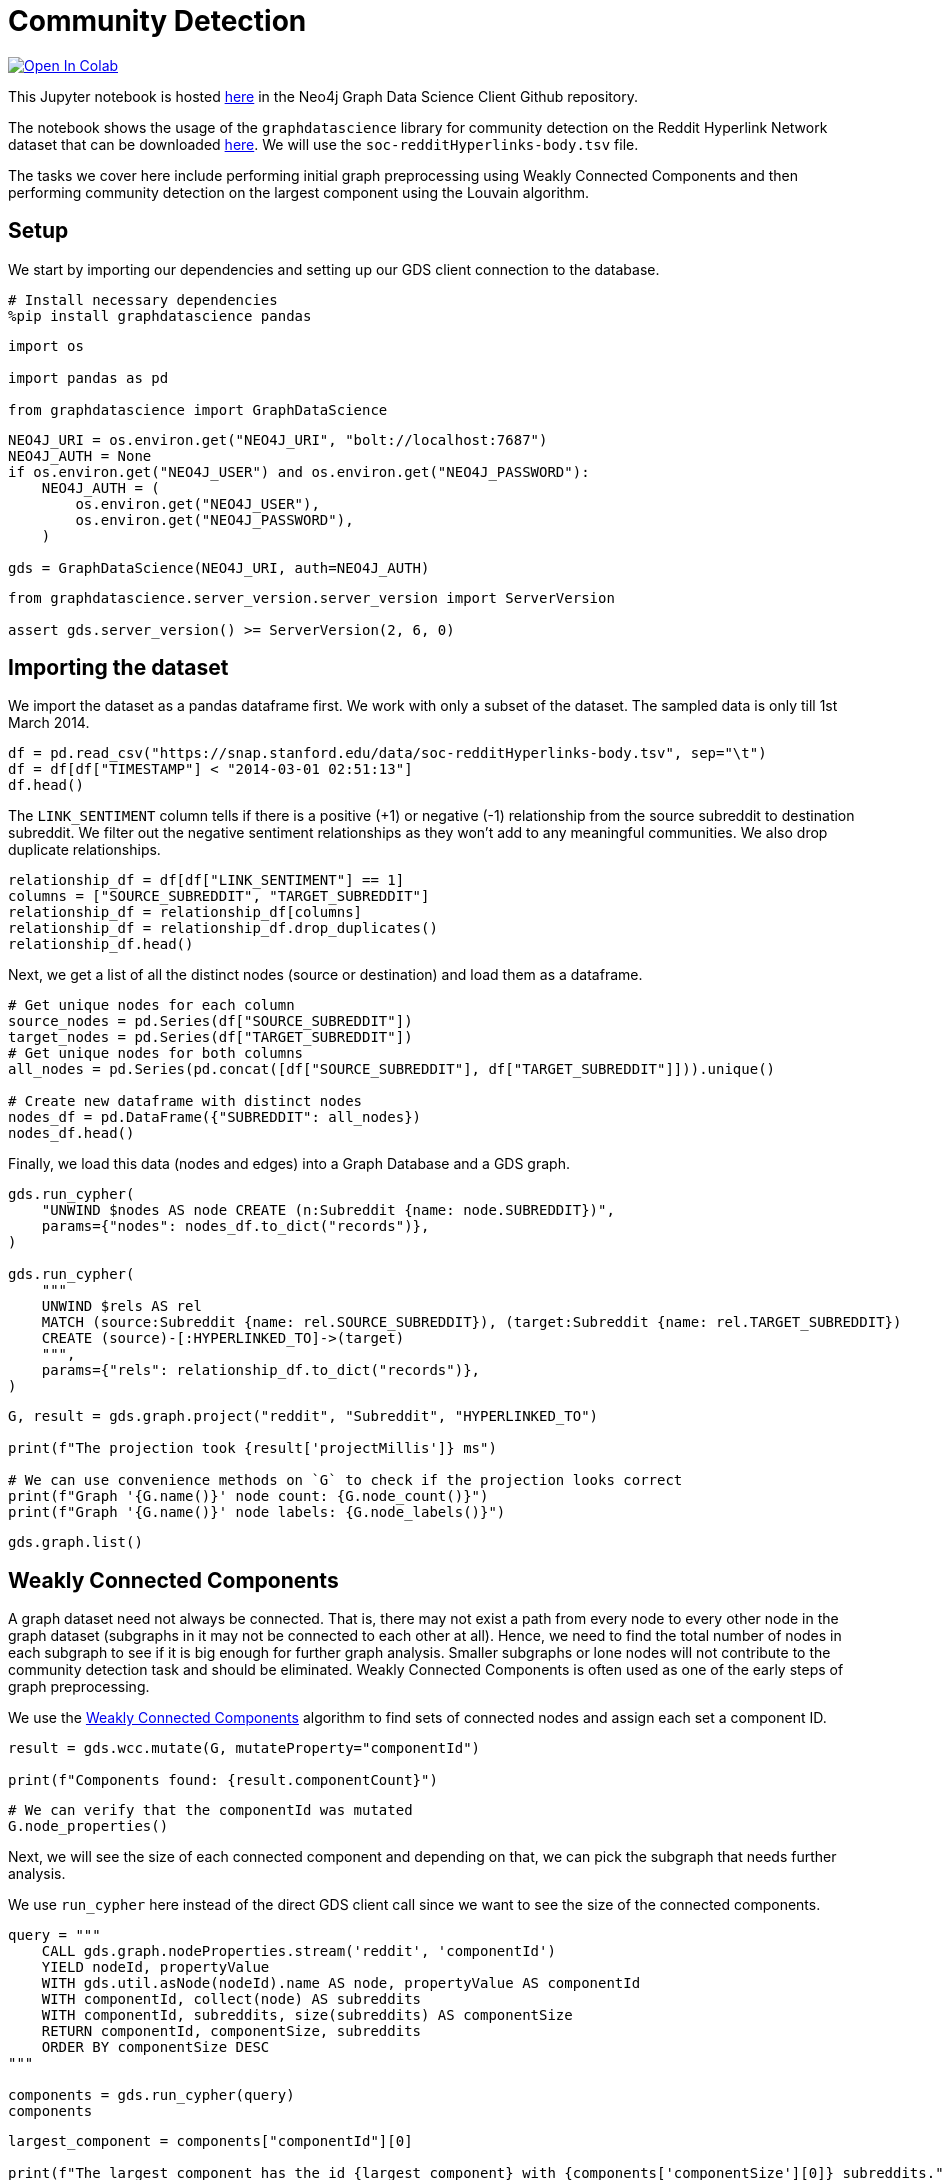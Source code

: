 // DO NOT EDIT - AsciiDoc file generated automatically

= Community Detection


https://colab.research.google.com/github/neo4j/graph-data-science-client/blob/main/examples/community-detection.ipynb[image:https://colab.research.google.com/assets/colab-badge.svg[Open
In Colab]]


This Jupyter notebook is hosted
https://github.com/neo4j/graph-data-science-client/blob/main/examples/community-detection.ipynb[here]
in the Neo4j Graph Data Science Client Github repository.

The notebook shows the usage of the `+graphdatascience+` library for
community detection on the Reddit Hyperlink Network dataset that can be
downloaded
https://snap.stanford.edu/data/soc-RedditHyperlinks.html[here]. We will
use the `+soc-redditHyperlinks-body.tsv+` file.

The tasks we cover here include performing initial graph preprocessing
using Weakly Connected Components and then performing community
detection on the largest component using the Louvain algorithm.

== Setup

We start by importing our dependencies and setting up our GDS client
connection to the database.

[source, python, role=no-test]
----
# Install necessary dependencies
%pip install graphdatascience pandas
----

[source, python, role=no-test]
----
import os

import pandas as pd

from graphdatascience import GraphDataScience
----

[source, python, role=no-test]
----
NEO4J_URI = os.environ.get("NEO4J_URI", "bolt://localhost:7687")
NEO4J_AUTH = None
if os.environ.get("NEO4J_USER") and os.environ.get("NEO4J_PASSWORD"):
    NEO4J_AUTH = (
        os.environ.get("NEO4J_USER"),
        os.environ.get("NEO4J_PASSWORD"),
    )

gds = GraphDataScience(NEO4J_URI, auth=NEO4J_AUTH)
----

[source, python, role=no-test]
----
from graphdatascience.server_version.server_version import ServerVersion

assert gds.server_version() >= ServerVersion(2, 6, 0)
----

== Importing the dataset

We import the dataset as a pandas dataframe first. We work with only a
subset of the dataset. The sampled data is only till 1st March 2014.

[source, python, role=no-test]
----
df = pd.read_csv("https://snap.stanford.edu/data/soc-redditHyperlinks-body.tsv", sep="\t")
df = df[df["TIMESTAMP"] < "2014-03-01 02:51:13"]
df.head()
----

The `+LINK_SENTIMENT+` column tells if there is a positive (+1) or
negative (-1) relationship from the source subreddit to destination
subreddit. We filter out the negative sentiment relationships as they
won’t add to any meaningful communities. We also drop duplicate
relationships.

[source, python, role=no-test]
----
relationship_df = df[df["LINK_SENTIMENT"] == 1]
columns = ["SOURCE_SUBREDDIT", "TARGET_SUBREDDIT"]
relationship_df = relationship_df[columns]
relationship_df = relationship_df.drop_duplicates()
relationship_df.head()
----

Next, we get a list of all the distinct nodes (source or destination)
and load them as a dataframe.

[source, python, role=no-test]
----
# Get unique nodes for each column
source_nodes = pd.Series(df["SOURCE_SUBREDDIT"])
target_nodes = pd.Series(df["TARGET_SUBREDDIT"])
# Get unique nodes for both columns
all_nodes = pd.Series(pd.concat([df["SOURCE_SUBREDDIT"], df["TARGET_SUBREDDIT"]])).unique()

# Create new dataframe with distinct nodes
nodes_df = pd.DataFrame({"SUBREDDIT": all_nodes})
nodes_df.head()
----

Finally, we load this data (nodes and edges) into a Graph Database and a
GDS graph.

[source, python, role=no-test]
----
gds.run_cypher(
    "UNWIND $nodes AS node CREATE (n:Subreddit {name: node.SUBREDDIT})",
    params={"nodes": nodes_df.to_dict("records")},
)

gds.run_cypher(
    """
    UNWIND $rels AS rel
    MATCH (source:Subreddit {name: rel.SOURCE_SUBREDDIT}), (target:Subreddit {name: rel.TARGET_SUBREDDIT})
    CREATE (source)-[:HYPERLINKED_TO]->(target)
    """,
    params={"rels": relationship_df.to_dict("records")},
)
----

[source, python, role=no-test]
----
G, result = gds.graph.project("reddit", "Subreddit", "HYPERLINKED_TO")

print(f"The projection took {result['projectMillis']} ms")

# We can use convenience methods on `G` to check if the projection looks correct
print(f"Graph '{G.name()}' node count: {G.node_count()}")
print(f"Graph '{G.name()}' node labels: {G.node_labels()}")
----

[source, python, role=no-test]
----
gds.graph.list()
----

== Weakly Connected Components

A graph dataset need not always be connected. That is, there may not
exist a path from every node to every other node in the graph dataset
(subgraphs in it may not be connected to each other at all). Hence, we
need to find the total number of nodes in each subgraph to see if it is
big enough for further graph analysis. Smaller subgraphs or lone nodes
will not contribute to the community detection task and should be
eliminated. Weakly Connected Components is often used as one of the
early steps of graph preprocessing.

We use the
https://neo4j.com/docs/graph-data-science/current/algorithms/wcc/[Weakly
Connected Components] algorithm to find sets of connected nodes and
assign each set a component ID.

[source, python, role=no-test]
----
result = gds.wcc.mutate(G, mutateProperty="componentId")

print(f"Components found: {result.componentCount}")
----

[source, python, role=no-test]
----
# We can verify that the componentId was mutated
G.node_properties()
----

Next, we will see the size of each connected component and depending on
that, we can pick the subgraph that needs further analysis.

We use `+run_cypher+` here instead of the direct GDS client call since
we want to see the size of the connected components.

[source, python, role=no-test]
----
query = """
    CALL gds.graph.nodeProperties.stream('reddit', 'componentId')
    YIELD nodeId, propertyValue
    WITH gds.util.asNode(nodeId).name AS node, propertyValue AS componentId
    WITH componentId, collect(node) AS subreddits
    WITH componentId, subreddits, size(subreddits) AS componentSize
    RETURN componentId, componentSize, subreddits
    ORDER BY componentSize DESC
"""

components = gds.run_cypher(query)
components
----

[source, python, role=no-test]
----
largest_component = components["componentId"][0]

print(f"The largest component has the id {largest_component} with {components['componentSize'][0]} subreddits.")
----

For our further analysis we will work only with that subgraph.

[source, python, role=no-test]
----
largest_component_graph, _ = gds.graph.project.subgraph(
    "largest_connected_components", G, f"n.componentId={largest_component}", "*"
)
largest_component_graph
----

== Community Detection using Louvain

We use the
https://neo4j.com/docs/graph-data-science/current/algorithms/louvain/[Louvain]
algorithm to detect communities in our subgraph and assign a
`+louvainCommunityId+` to each community.

[source, python, role=no-test]
----
gds.louvain.mutate(largest_component_graph, mutateProperty="louvainCommunityId")
----

We get a modularity score of 0.5898 for our community detection
algorithm.

[source, python, role=no-test]
----
gds.graph.nodeProperties.write(largest_component_graph, ["louvainCommunityId"])
----

We can also check that the property was written by the below command.

[source, python, role=no-test]
----
gds.run_cypher(
    """
    MATCH (n) WHERE 'louvainCommunityId' IN keys(n)
    RETURN n.name, n.louvainCommunityId LIMIT 10
    """
)
----

Now we want to inspect the communities produced by Louvain.

[source, python, role=no-test]
----
query = """
    CALL gds.graph.nodeProperties.stream('largest_connected_components', 'louvainCommunityId')
    YIELD nodeId, propertyValue
    WITH gds.util.asNode(nodeId).name AS node, propertyValue AS communityId
    WITH communityId, collect(node) AS subreddits
    WITH communityId, subreddits, size(subreddits) AS communitySize
    RETURN communityId, communitySize, subreddits
    ORDER BY communitySize DESC
"""

communities = gds.run_cypher(query)
communities
----

== Further ideas

* Inspect the produced communities using
https://neo4j.com/docs/bloom-user-guide/current/[Bloom]. You can use
rule-based styling based on the community property.
* Try to tune more parameters of Louvain and see how the communities
differ.
* Try to use other community detection algorithms listed in the
https://neo4j.com/docs/graph-data-science/current/algorithms/community/[GDS
docs].

== Cleanup

Before finishing we can clean up the example data from both the GDS
in-memory state and the database.

[source, python, role=no-test]
----
# Cleanup GDS
largest_component_graph.drop()
G.drop()
----

[source, python, role=no-test]
----
# Cleanup database
gds.run_cypher("MATCH (n:Subreddit) DETACH DELETE n")
----

== References

Srijan Kumar, William L. Hamilton, Jure Leskovec, and Dan Jurafsky.
2018. Community Interaction and Conflict on the Web. In Proceedings of
the 2018 World Wide Web Conference (WWW ’18). International World Wide
Web Conferences Steering Committee, Republic and Canton of Geneva, CHE,
933–943. https://doi.org/10.1145/3178876.3186141
